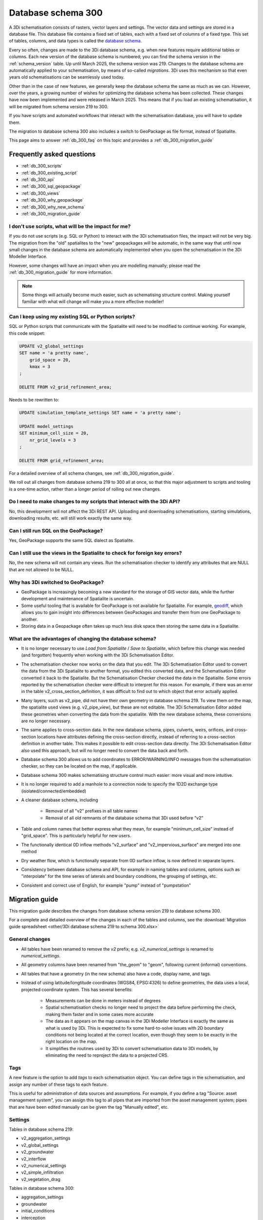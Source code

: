 .. _schema_300:

Database schema 300
===================

A 3Di schematisation consists of rasters, vector layers and settings. The vector data and settings are stored in a database file. This database file contains a fixed set of tables, each with a fixed set of columns of a fixed type. This set of tables, columns, and data types is called the `database schema <https://en.wikipedia.org/wiki/Database_schema>`_.

Every so often, changes are made to the 3Di database schema, e.g. when new features require additional tables or columns. Each new version of the database schema is numbered; you can find the schema version in the :ref:`schema_version` table. Up until March 2025, the schema version was 219. Changes to the database schema are automatically applied to your schematisation, by means of so-called *migrations*. 3Di uses this mechanism so that even years old schematisations can be seamlessly used today. 

Other than in the case of new features, we generally keep the database schema the same as much as we can. However, over the years, a growing number of wishes for optimizing the database schema has been collected. These changes have now been implemented and were released in March 2025. This means that if you load an existing schematisation, it will be migrated from schema version 219 to 300.

If you have scripts and automated workflows that interact with the schematisation database, you will have to update them.

The migration to database schema 300 also includes a switch to GeoPackage as file format, instead of Spatialite.

This page aims to answer :ref:`db_300_faq` on this topic and provides a :ref:`db_300_migration_guide`

.. _db_300_faq:

Frequently asked questions
--------------------------

- :ref:`db_300_scripts`
- :ref:`db_300_existing_script`
- :ref:`db_300_api`
- :ref:`db_300_sql_geopackage`
- :ref:`db_300_views`
- :ref:`db_300_why_geopackage`
- :ref:`db_300_why_new_schema`
- :ref:`db_300_migration_guide`

.. _db_300_scripts:

I don't use scripts, what will be the impact for me?
^^^^^^^^^^^^^^^^^^^^^^^^^^^^^^^^^^^^^^^^^^^^^^^^^^^^

If you do not use scripts (e.g. SQL or Python) to interact with the 3Di schematisation files, the impact will not be very big. The migration from the "old" spatialites to the "new" geopackages will be automatic, in the same way that until now small changes in the database schema are automatically implemented when you open the schematisation in the 3Di Modeller Interface. 

However, some changes will have an impact when you are modelling manually; please read the :ref:`db_300_migration_guide` for more information.

.. note::
    Some things will actually become much easier, such as schematising structure control. Making yourself familiar with what will change will make you a more effective modeller!

.. _db_300_existing_script:

Can I keep using my existing SQL or Python scripts?
^^^^^^^^^^^^^^^^^^^^^^^^^^^^^^^^^^^^^^^^^^^^^^^^^^^

SQL or Python scripts that communicate with the Spatialite will need to be modified to continue working. For example, this code snippet:

.. code-block:: sql

   UPDATE v2_global_settings 
   SET name = 'a pretty name',
       grid_space = 20,
       kmax = 3
   ;
   
   DELETE FROM v2_grid_refinement_area;


Needs to be rewritten to:


.. code-block:: sql

   UPDATE simulation_template_settings SET name = 'a pretty name';
   
   UPDATE model_settings 
   SET minimum_cell_size = 20,
       nr_grid_levels = 3
   ;
   
   DELETE FROM grid_refinement_area;

For a detailed overview of all schema changes, see :ref:`db_300_migration_guide`.

We roll out all changes from database schema 219 to 300 all at once, so that this major adjustment to scripts and tooling is a one-time action, rather than a longer period of rolling out new changes.


.. _db_300_api:

Do I need to make changes to my scripts that interact with the 3Di API?
^^^^^^^^^^^^^^^^^^^^^^^^^^^^^^^^^^^^^^^^^^^^^^^^^^^^^^^^^^^^^^^^^^^^^^^

No, this development will not affect the 3Di REST API. Uploading and downloading schematisations, starting simulations, downloading results, etc. will still work exactly the same way.

.. _db_300_sql_geopackage:

Can I still run SQL on the GeoPackage?
^^^^^^^^^^^^^^^^^^^^^^^^^^^^^^^^^^^^^^

Yes, GeoPackage supports the same SQL dialect as Spatialite.

.. _db_300_views:

Can I still use the views in the Spatialite to check for foreign key errors?
^^^^^^^^^^^^^^^^^^^^^^^^^^^^^^^^^^^^^^^^^^^^^^^^^^^^^^^^^^^^^^^^^^^^^^^^^^^^

No, the new schema will not contain any views. Run the schematisation checker to identify any attributes that are NULL that are not allowed to be NULL.

.. _db_300_why_geopackage:

Why has 3Di switched to GeoPackage?
^^^^^^^^^^^^^^^^^^^^^^^^^^^^^^^^^^^

- GeoPackage is increasingly becoming a new standard for the storage of GIS vector data, while the further development and maintenance of Spatialite is uncertain.

- Some useful tooling that is available for GeoPackage is not available for Spatialite. For example, `geodiff <https://github.com/MerginMaps/geodiff>`_, which allows you to gain insight into differences between GeoPackages and transfer them from one GeoPackage to another.

- Storing data in a Geopackage often takes up much less disk space then storing the same data in a Spatialite.

.. _db_300_why_new_schema:

What are the advantages of changing the database schema?
^^^^^^^^^^^^^^^^^^^^^^^^^^^^^^^^^^^^^^^^^^^^^^^^^^^^^^^^

- It is no longer necessary to use *Load from Spatialite* / *Save to Spatialite*, which before this change was needed (and forgotten) frequently when working with the 3Di Schematisation Editor.

- The schematisation checker now works on the data that you edit. The 3Di Schematisation Editor used to convert the data from the 3Di Spatialite to another format, you edited this converted data, and the Schematisation Editor converted it back to the Spatialite. But the Schematisation Checker checked the data in the Spatialite. Some errors reported by the schematisation checker were difficult to interpret for this reason. For example, if there was an error in the table v2_cross_section_definition, it was difficult to find out to which object that error actually applied.

- Many layers, such as v2_pipe, did not have their own geometry in database schema 219. To view them on the map, the spatialite used views (e.g. v2_pipe_view), but these are not editable. The 3Di Schematisation Editor added these geometries when converting the data from the spatialite. With the new database schema, these conversions are no longer necessary.

- The same applies to cross-section data. In the new database schema, pipes, culverts, weirs, orifices, and cross-section locations have attributes defining the cross-section directly, instead of referring to a cross-section definition in another table. This makes it possible to edit cross-section data directly. The 3Di Schematisation Editor also used this approach, but will no longer need to convert the data back and forth.
 
- Database schema 300 allows us to add coordinates to ERROR/WARNING/INFO messages from the schematisation checker, so they can be located on the map, if applicable.

- Database schema 300 makes schematising structure control much easier: more visual and more intuitive.

- It is no longer required to add a manhole to a connection node to specify the 1D2D exchange type (isolated/connected/embedded)
    
- A cleaner database schema, including
    
    - Removal of all "v2" prefixes in all table names
    
    - Removal of all old remnants of the database schema that 3Di used before "v2"
    
- Table and column names that better express what they mean, for example "minimum_cell_size" instead of "grid_space". This is particularly helpful for new users.
    
- The functionally identical 0D inflow methods "v2_surface" and "v2_impervious_surface" are merged into one method

- Dry weather flow, which is functionally separate from 0D surface inflow, is now defined in separate layers.
    
- Consistency between database schema and API, for example in naming tables and columns, options such as "interpolate" for the time series of laterals and boundary conditions, the grouping of settings, etc.
    
- Consistent and correct use of English, for example "pump" instead of "pumpstation"

.. _db_300_migration_guide:

Migration guide
---------------

This migration guide describes the changes from database schema version 219 to database schema 300.

For a complete and detailed overview of the changes in each of the tables and columns, see the :download:`Migration guide spreadsheet <other/3Di database schema 219 to schema 300.xlsx>`

General changes
^^^^^^^^^^^^^^^

- All tables have been renamed to remove the *v2* prefix; e.g. *v2_numerical_settings* is renamed to *numerical_settings*.

- All geometry columns have been renamed from "the_geom" to "geom", following current (informal) conventions.

- All tables that have a geometry (in the new schema) also have a code, display name, and tags.

- Instead of using latitude/longtitude coordinates (WGS84, EPSG:4326) to define geometries, the data uses a local, projected coordinate system. This has several benefits:

    - Measurements can be done in meters instead of degrees

    - Spatial schematisation checks no longer need to project the data before performing the check, making them faster and in some cases more accurate

    - The data as it appears on the map canvas in the 3Di Modeller Interface is exactly the same as what is used by 3Di. This is expected to fix some hard-to-solve issues with 2D boundary conditions not being located at the correct location, even though they seem to be exactly in the right location on the map.

    - It simplifies the routines used by 3Di to convert schematisation data to 3Di models, by eliminating the need to reproject the data to a projected CRS.

Tags
^^^^

A new feature is the option to add *tags* to each schematisation object. You can define tags in the schematisation, and assign any number of these tags to each feature.

This is useful for administration of data sources and assumptions. For example, if you define a tag "Source: asset management system", you can assign this tag to all pipes that are imported from the asset management system; pipes that are have been edited manually can be given the tag "Manually edited", etc.

Settings
^^^^^^^^

Tables in database schema 219:

- v2_aggregation_settings
- v2_global_settings
- v2_groundwater
- v2_interflow
- v2_numerical_settings
- v2_simple_infiltration
- v2_vegetation_drag

Tables in database schema 300:

- aggregation_settings
- groundwater
- initial_conditions
- interception
- interflow
- model_settings
- numerical_settings
- physical_settings
- simple_infiltration
- simulation_template_settings
- time_step_settings
- vegetation_drag_2d

.. note::
    For a complete and detailed overview of the changes in each of the tables and columns, see the :download:`Migration guide spreadsheet <other/3Di database schema 219 to schema 300.xlsx>`

The most important changes are:

- References to raster files were relative paths, starting from the location of the Spatialite (e.g. "rasters/dem.tif"). In schema 300, it should just be the file name ("dem.tif").

- Settings tables are no longer referenced from the global settings (e.g. v2_global_settings.simple_infiltration_settings_id -> v2_simple_infiltration.id). Instead, a boolean field switches the specific process on or off (e.g. use_simple_infiltration).

- The settings that were grouped in the global settings table are split up into several tables that are consistent with (i) the grouping in the API, and (ii) the distinctions between settings that are required to generate a 3Di model vs. the settings that are required to generate a simulation template. The contents of the global settings table can now be found in:

    - Model settings: contains settings that are used when generating a 3Di model. A further categorisation within this table (which will be reflected in the attribute forms) General model settings, Computational grid, Subgrid, Processes, Other

    - Physical settings: same as in the API, currently contains only advection-related parameters

    - Time step settings: same as in the API, contains settings related to simulation time step and output time step

    - Simulation template settings: contains settings that are used when generating the simulation template

    - Initial conditions: defines the initial (ground)water levels to be used in the simulation template

    - Interception: defines the interception that is used in the 3Di model

- Obstacles have three new attributes to finetune which types of flowlines they affect: 2D, 1D2D open water, and/or 1D2D closed system. For this reason, it matters in which cases 3Di identifies a node as "open water" node, and subsequently sets the flowline type of 1D2D flowlines connecting to such nodes to "open water". Before database schema 300, all nodes without a storage area where regarded as open water. The new default is to regard all nodes that connect to at least one channel as open water. To make the migration backwards compatible, it is still possible to use the old method, by setting the new attribute *node_open_water_detection* in the model settings to 1. In the migration, this is automatically done to be backwards combatible. It is recommended to manually set it to 0 after the migration.
    
0D Inflow
^^^^^^^^^

Tables in database schema 219:

- v2_impervious_surface
- v2_impervious_surface_map
- v2_surface
- v2_surface_map
- v2_surface_parameters

Tables in database schema 300:

- dry_weather_flow
- dry_weather_flow_map
- dry_weather_flow_distribution
- surface
- surface_map
- surface_parameters

For a complete and detailed overview of the changes in each of the tables and columns, see the :download:`Migration guide spreadsheet <other/3Di database schema 219 to schema 300.xlsx>`

- The two methods of schematisating 0D inflow (using "surfaces" and "impervious surfaces") are merged into a single method. The surface types available for *impervious surface* will still be available as prepopulated entries in the *surface parameters* table.

- Dry weather flow is moved to a separate layer (with Polygon geometry), with its own mapping

- The intra-day distribution of dry weather flow over the 24 hours of the day is no longer fixed, but can be defined in the *dry weather flow distribution* table.

- If *Use 0D inflow* in the *Global settings* was set to 1, the data from the *Impervious surface* and *Impervious surface map* tables will be used, and data from *Surface*, *Surface map*, and *Surface parameters* will be discarded during the migration to schema version 300. If *Use 0D inflow* was set to 2, it will be the other way around.  


Boundary conditions and laterals
^^^^^^^^^^^^^^^^^^^^^^^^^^^^^^^^

Tables in database schema 219:

- v2_1d_boundary_conditions
- v2_1d_lateral
- v2_2d_boundary_conditions
- v2_2d_lateral

Tables in database schema 300:

- boundary_condition_1d
- boundary_condition_2d
- lateral_1d
- lateral_2d

For a complete and detailed overview of the changes in each of the tables and columns, see the :download:`Migration guide spreadsheet <other/3Di database schema 219 to schema 300.xlsx>`

The most important changes are:

- Option to specifiy the time units (seconds, minutes, or hours). Before this field was introduced, the time units where always interpreted as minutes.

- Option to switch temporal interpolation on and off

- For laterals, the option to specify an offset (the lateral will start *offset* seconds after the start of the simulation)

- 1D boundary condition and 1D lateral now have a geometry (point)

Structure control
^^^^^^^^^^^^^^^^^

Tables in database schema 219:

- v2_control
- v2_control_delta
- v2_control_group
- v2_control_measure_group
- v2_control_measure_map
- v2_control_memory
- v2_control_pid
- v2_control_table
- v2_control_timed

Tables in database schema 300:

- measure_map
- measure_location
- memory_control
- table_control

For a complete and detailed overview of the changes in each of the tables and columns, see the :download:`Migration guide spreadsheet <other/3Di database schema 219 to schema 300.xlsx>`

The changes to structure control are significant. The schema is strongly simplified, and some important changes have been made to facilitate a much more user friendly workflow. Structure control can be shown and edited on the map, because all layers involved now have a geometry.

The workflow for schematising structure control now works as follows:

#. Add a *Measure location* (point geometry) to a connection node
#. Add a *Memory control* or a *Table control* (point geometry) to a structure
#. Add a *Measure map* (line geometry) from the measure location to the memory control
#. Make sure that *Use structure control* in the simulation template settings table is switched on

Other changes:

- Timed control has been removed from the schematisation, because at the time of schematisation, it is not yet known what time period the simulation(s) will cover. Timed control can still be defined in a simulation and saved in a simulation template.

- The concept of *Control groups* is removed for the sake of simplicity

- *Measure groups* are no longer a separate entity; measurement locations are grouped implicitly by mapping them to the same control.

- The tables *Control delta* and *Control PID* were not used and have been removed. If you are interested in these types of structure control, please get in touch about the possibilities for implementing them.

2D
^^

Tables in database schema 219:

- v2_dem_average_area
- v2_grid_refinement
- v2_grid_refinement_area
- v2_obstacle

Tables in database schema 300:

- dem_average_area
- grid_refinement_area
- grid_refinement_line
- obstacle

For a complete and detailed overview of the changes in each of the tables and columns, see the :download:`Migration guide spreadsheet <other/3Di database schema 219 to schema 300.xlsx>`

The changes to these tables will be minimal. The most important changes will be:

- Obstacles have three new attributes to finetune which types of flowlines they affect: 2D, 1D2D open water, and/or 1D2D closed system. 1D2D flowlines that are categorized in "open water" or "closed system" depending on the type of the 1D node. 3Di identifies 1D nodes as "open water" if at least one channel is connected to it.

    .. note::
        Before database schema 300, all 1D nodes without a storage area where regarded as open water. The new default is to regard all nodes that connect to at least one channel as open water. To make the migration backwards compatible, it is still possible to use the old method, by setting the new attribute *node_open_water_detection* in the model settings to 1. In the migration, this is done automatically, to be backwards combatible. It is recommended to manually set it to 0 after the migration.
        
- *Grid refinement* has been renamed to *Grid refinement line*, to make its equivalence with *Grid refinement area* clearer.

- *Refinement level* has been renamed to *grid_level*, consistent with the renaming of *kmax* to *nr_grid_levels*

1D2D
^^^^

Tables in database schema 219:

- v2_exchange_line
- v2_potential_breach

Tables in database schema 300:

- exchange_line
- potential_breach

For a complete and detailed overview of the changes in each of the tables and columns, see the :download:`Migration guide spreadsheet <other/3Di database schema 219 to schema 300.xlsx>`

The most important changes is that instead of defining a maximum breach depth defined relative to the exchange level, the potential breach now has an attribute *Final exchange level*, which defines the level (in m MSL) to which the breach will grow downward. The *Exchange level* has been renamed to *Initial exchange level*.

1D
^^

Tables in database schema 219:

- v2_channel
- v2_connection_nodes
- v2_cross_section_definition
- v2_cross_section_location
- v2_culvert
- v2_manhole
- v2_orifice
- v2_pipe
- v2_pumpstation
- v2_weir
- v2_windshielding

Tables in database schema 300:

- channel 
- connection_node
- cross_section_location
- culvert
- material
- orifice
- pipe
- pump
- pump_map
- weir
- windshielding_1d
- obstacle

For a complete and detailed overview of the changes in each of the tables and columns, see the :download:`Migration guide spreadsheet <other/3Di database schema 219 to schema 300.xlsx>`

There are quite a few relevant changes in these tables: 

- A new table *Material* has been introduced, which allows you to define friction coefficients for wall materials of pipes, culverts, orifices, or weirs. It is also still possible to directly set the friction coefficient of these objects; if the friction type and friction value for an object are filled in, the material is ignored. 

- The *Manhole* layer has been merged with the *Connection node* layer, and the attributes that describe the manhole dimensions (shape, width, length) have been removed, as they were used for administrative purposes only.

- The *v2_pumpstation* layer has been split into *Pump* and *Pump map*. The pump contains all the properties of the pump, the pump map can be added to let the water be pumped to a connection node within the model domain. A pump without a pump map is equivalent to a v2_pumpstation with an empty connection_node_end_id.

- Layers that referred to connection nodes but did not have a geometry of their own, will now have a geometry:

    - Orifice
    - Pipe
    - Pump and Pump map
    - Weir

- The table *Cross-section definition* has been removed; cross-section information will directly be defined as attributes of pipes, cross-section locations, weirs, orifices, and culverts

- Cross-section data for *Tabulated rectangle*, *Tabulated trapezium*, and *YZ* will be stored in a text field (cross_section_table) as a CSV-style table, instead of in the width and height fields;

- Some fields have been renamed:

    - calculation_type -> exchange_type
    - dist_calc_points -> calculation_point_distance
    - connection_node_start_id -> connection_node_id_start
    - connection_node_end_id -> connection_node_id_end
    - invert_level_start_point -> invert_level_start
    - invert_level_end_point -> invert_level_end
    - drain_level -> exchange_level
    - manhole_indicator -> visualisation
